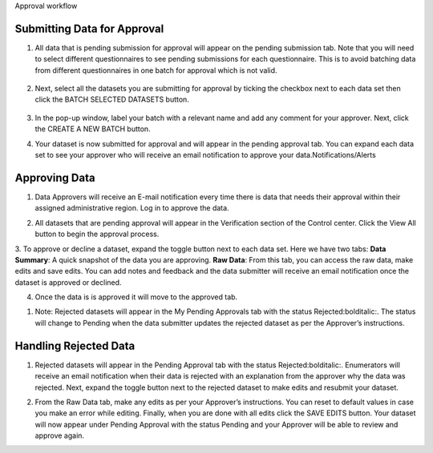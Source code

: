 .. raw:: html

    <style>
      .bolditalic {font-style: italic; font-weight: 700;}
      .heading {font-size: 34px; font-weight: 700;}
    </style>

.. role:: bolditalic
.. role:: heading

:heading:`Approval workflow`

.. role:: bolditalic

Submitting Data for Approval
-----------------------------

1. All data that is pending submission for approval will appear on the pending submission tab. Note that you will need to select different questionnaires to see :bolditalic:`pending submissions` for each questionnaire. This is to avoid batching data from different questionnaires in one batch for approval which is not valid.

  .. image:: ../assests/image37.png
     :alt: Data validation
     :width: 100%

2. Next, select all the datasets you are submitting for approval by ticking the checkbox next to each data set then click the :bolditalic:`BATCH SELECTED DATASETS` button.

  .. image:: ../assests/image45.png
     :alt: Data validation
     :width: 100%

3. In the pop-up window, label your batch with a relevant name and add any comment for your approver. Next, click the :bolditalic:`CREATE A NEW BATCH` button.

.. image:: ../assests/image14.png
    :alt: Data validation
    :width: 100%

4. Your dataset is now submitted for approval and will appear in the :bolditalic:`pending approval` tab. You can expand each data set to see your approver who will receive an email notification to approve your data.Notifications/Alerts

.. image:: ../assests/image46.png
    :alt: Data validation
    :width: 100%

Approving Data
---------------

1. Data Approvers will receive an E-mail notification every time there is data that needs their approval within their assigned administrative region. Log in to approve the data.

.. image:: ../assests/image32.png
   :alt: Approving
   :width: 100%

2. All datasets that are pending approval will appear in the :bolditalic:`Verification` section of the Control center. Click the :bolditalic:`View All` button to begin the approval process.

.. image:: ../assests/image38.png
    :alt: Approving
    :width: 100%

3. To approve or decline a dataset, expand the toggle button next to each data set. Here we have two tabs:
**Data Summary**: A quick snapshot of the data you are approving.
**Raw Data**: From this tab, you can access the raw data, make edits and save edits.
You can add notes and feedback and the data submitter will receive an email notification once the dataset is approved or declined.

.. image:: ../assests/image7.png
  :alt: Approve
  :width: 100%

.. image:: ../assests/image2.png
  :alt: Decline
  :width: 100%

4. Once the data is is approved it will move to the approved tab.  

.. image:: ../assests/image50.png
  :alt: Decline
  :width: 100%

1. Note: Rejected datasets will appear in the :bolditalic:`My Pending Approvals` tab with the status :bolditalic:`Rejected:bolditalic:`. The status will change to :bolditalic:`Pending` when the data submitter updates the rejected dataset as per the Approver’s instructions.


Handling Rejected Data
-----------------------

1. Rejected datasets will appear in the :bolditalic:`Pending Approval` tab with the status :bolditalic:`Rejected:bolditalic:`. Enumerators will receive an email notification when their data is rejected with an explanation from the approver why the data was rejected. Next, expand the toggle button next to the rejected dataset to make edits and resubmit your dataset.

.. image:: ../assests/image26.png
    :alt: Reject Data
    :width: 100%

2. From the :bolditalic:`Raw Data` tab, make any edits as per your Approver’s instructions. You can reset to default values in case you make an error while editing. Finally, when you are done with all edits click the :bolditalic:`SAVE EDITS` button. Your dataset will now appear under :bolditalic:`Pending Approval` with the status :bolditalic:`Pending` and your Approver will be able to review and approve again.

.. image:: ../assests/image5.png
    :alt: Reject Data
    :width: 100%
